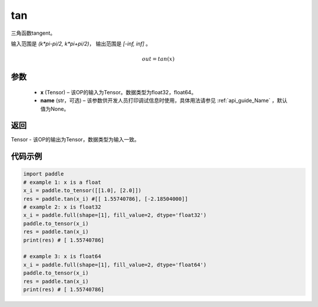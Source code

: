 .. _cn_api_fluid_layers_tan:

tan
-------------------------------

.. py:function:: paddle.tan(x, name=None)
三角函数tangent。

输入范围是 `(k*pi-pi/2, k*pi+pi/2)`， 输出范围是 `[-inf, inf]` 。 

.. math::
    out = tan(x)

参数
:::::::::

  - **x** (Tensor) – 该OP的输入为Tensor。数据类型为float32，float64。 
  - **name** (str，可选) – 该参数供开发人员打印调试信息时使用，具体用法请参见 :ref:`api_guide_Name` ，默认值为None。


返回
:::::::::

Tensor - 该OP的输出为Tensor，数据类型为输入一致。


代码示例
:::::::::

..  code-block:: python
  
    import paddle
    # example 1: x is a float
    x_i = paddle.to_tensor([[1.0], [2.0]])
    res = paddle.tan(x_i) #[[ 1.55740786], [-2.18504000]]
    # example 2: x is float32
    x_i = paddle.full(shape=[1], fill_value=2, dtype='float32')
    paddle.to_tensor(x_i)
    res = paddle.tan(x_i)
    print(res) # [ 1.55740786]
  
    # example 3: x is float64
    x_i = paddle.full(shape=[1], fill_value=2, dtype='float64')
    paddle.to_tensor(x_i)
    res = paddle.tan(x_i)
    print(res) # [ 1.55740786]
